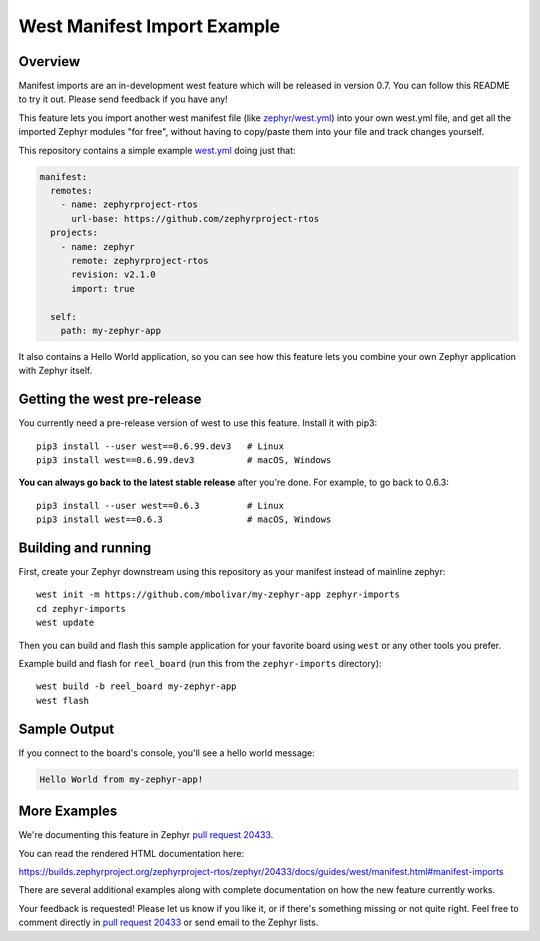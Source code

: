 West Manifest Import Example
############################

Overview
********

Manifest imports are an in-development west feature which will be released in
version 0.7. You can follow this README to try it out. Please send feedback if you
have any!

This feature lets you import another west manifest file (like
`zephyr/west.yml`_) into your own west.yml file, and get all the imported
Zephyr modules "for free", without having to copy/paste them into your file and
track changes yourself.

.. _zephyr/west.yml:
   https://github.com/zephyrproject-rtos/zephyr/blob/master/west.yml

This repository contains a simple example `west.yml`_ doing just that:

.. code-block:: yaml

   manifest:
     remotes:
       - name: zephyrproject-rtos
         url-base: https://github.com/zephyrproject-rtos
     projects:
       - name: zephyr
         remote: zephyrproject-rtos
         revision: v2.1.0
         import: true

     self:
       path: my-zephyr-app

.. _west.yml:
   https://github.com/mbolivar/my-zephyr-app/blob/master/west.yml

It also contains a Hello World application, so you can see how this feature
lets you combine your own Zephyr application with Zephyr itself.

Getting the west pre-release
****************************

You currently need a pre-release version of west to use this feature.
Install it with pip3::

  pip3 install --user west==0.6.99.dev3   # Linux
  pip3 install west==0.6.99.dev3          # macOS, Windows

**You can always go back to the latest stable release** after you're done.
For example, to go back to 0.6.3::

  pip3 install --user west==0.6.3         # Linux
  pip3 install west==0.6.3                # macOS, Windows

Building and running
********************

First, create your Zephyr downstream using this repository as your manifest
instead of mainline zephyr::

  west init -m https://github.com/mbolivar/my-zephyr-app zephyr-imports
  cd zephyr-imports
  west update

Then you can build and flash this sample application for your favorite board
using ``west`` or any other tools you prefer.

Example build and flash for ``reel_board`` (run this from the
``zephyr-imports`` directory)::

  west build -b reel_board my-zephyr-app
  west flash

Sample Output
*************

If you connect to the board's console, you'll see a hello world message:

.. code-block:: console

    Hello World from my-zephyr-app!

More Examples
*************

We're documenting this feature in Zephyr `pull request 20433`_.

You can read the rendered HTML documentation here:

https://builds.zephyrproject.org/zephyrproject-rtos/zephyr/20433/docs/guides/west/manifest.html#manifest-imports

There are several additional examples along with complete documentation on how
the new feature currently works.

Your feedback is requested! Please let us know if you like it, or if there's
something missing or not quite right. Feel free to comment directly in `pull
request 20433`_ or send email to the Zephyr lists.

.. _pull request 20433:
   https://github.com/zephyrproject-rtos/zephyr/pull/20433

.. _west issue 221:
   https://github.com/zephyrproject-rtos/west/issues/221
